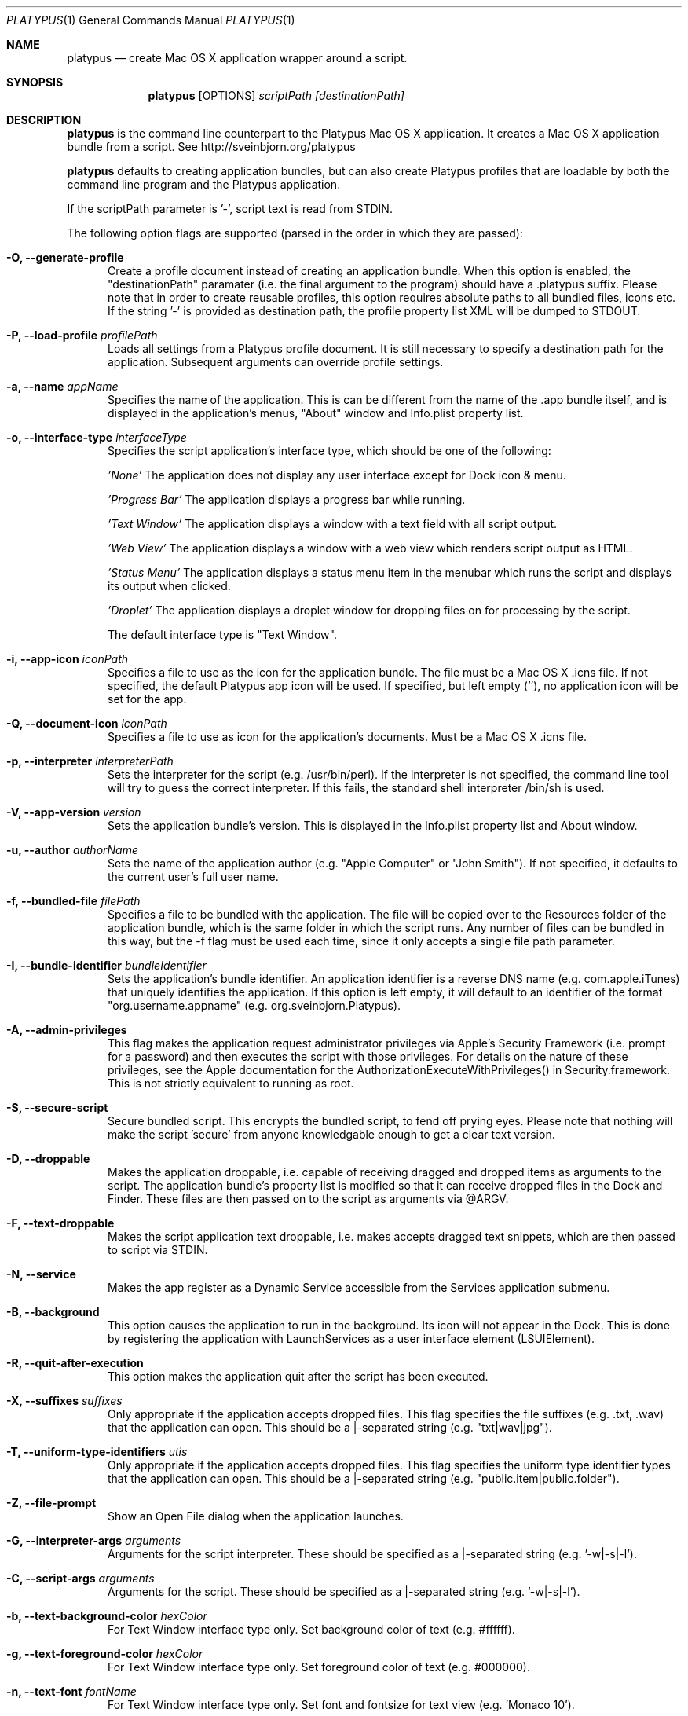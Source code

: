 .Dd January 26, 2016
.Dt PLATYPUS 1
.Os Darwin
.Sh NAME
.Nm platypus
.Nd create Mac OS X application wrapper around a script.
.Sh SYNOPSIS
.Nm
.Op OPTIONS
.Ar scriptPath
.Ar [destinationPath]
.Sh DESCRIPTION
.Nm
is the command line counterpart to the Platypus Mac OS X application.
It creates a Mac OS X application bundle from a script.
See http://sveinbjorn.org/platypus
.Pp
.Nm
defaults to creating application bundles, but can also create Platypus profiles
that are loadable by both the command line program and the Platypus application.
.Pp
If the scriptPath parameter is '-', script text is read from STDIN.
.Pp
The following option flags are supported (parsed in the order in which they
are passed):
.Bl -tag -width -Fl
.It Fl O, -generate-profile
Create a profile document instead of creating an application bundle.  When this
option is enabled, the "destinationPath" paramater (i.e. the final argument to
the program) should have a .platypus suffix. Please note that in order to create
reusable profiles, this option requires absolute paths to all bundled files,
icons etc.  If the string '-' is provided as destination path, the profile
property list XML will be dumped to STDOUT.
.It Fl P, -load-profile Ar profilePath
Loads all settings from a Platypus profile document.  It is still necessary to
specify a destination path for the application. Subsequent arguments can
override profile settings.
.It Fl a, -name Ar appName
Specifies the name of the application.  This is can be different from the name
of the .app bundle itself, and is displayed in the application's menus, "About"
window and Info.plist property list.
.It Fl o, -interface-type Ar interfaceType
Specifies the script application's interface type, which should be one of
the following:
.Pp
.Ar 'None'
The application does not display any user interface except for Dock icon & menu.
.Pp
.Ar 'Progress Bar'
The application displays a progress bar while running.
.Pp
.Ar 'Text Window'
The application displays a window with a text field with all script output.
.Pp
.Ar 'Web View'
The application displays a window with a web view which renders script output
as HTML.
.Pp
.Ar 'Status Menu'
The application displays a status menu item in the menubar which runs the
script and displays its output when clicked.
.Pp
.Ar 'Droplet'
The application displays a droplet window for dropping files on for processing
by the script.
.Pp
The default interface type is "Text Window".
.It Fl i, -app-icon Ar iconPath
Specifies a file to use as the icon for the application bundle. The file must
be a Mac OS X .icns file. If not specified, the default Platypus app icon will
be used. If specified, but left empty (''), no application icon will be set
for the app.
.It Fl Q, -document-icon Ar iconPath
Specifies a file to use as icon for the application's documents. Must be a
Mac OS X .icns file.
.It Fl p, -interpreter Ar interpreterPath
Sets the interpreter for the script (e.g. /usr/bin/perl).  If the interpreter
is not specified, the command line tool will try to guess the correct
interpreter. If this fails, the standard shell interpreter /bin/sh is used.
.It Fl V, -app-version Ar version
Sets the application bundle's version.  This is displayed in the Info.plist
property list and About window.
.It Fl u, -author Ar authorName
Sets the name of the application author (e.g. "Apple Computer" or "John Smith").
If not specified, it defaults to the current user's full user name.
.It Fl f, -bundled-file Ar filePath
Specifies a file to be bundled with the application.  The file will be copied
over to the Resources folder of the application bundle, which is the same
folder in which the script runs. Any number of files can be bundled in this
way, but the -f flag must be used each time, since it only accepts a single
file path parameter.
.It Fl I, -bundle-identifier Ar bundleIdentifier
Sets the application's bundle identifier.  An application identifier is a
reverse DNS name (e.g. com.apple.iTunes) that uniquely identifies the
application.  If this option is left empty, it will default to an identifier
of the format "org.username.appname" (e.g. org.sveinbjorn.Platypus).
.It Fl A, -admin-privileges
This flag makes the application request administrator privileges via Apple's
Security Framework (i.e. prompt for a password) and then executes the script
with those privileges. For details on the nature of these privileges, see the
Apple documentation for the AuthorizationExecuteWithPrivileges() in
Security.framework. This is not strictly equivalent to running as root.
.It Fl S, -secure-script
Secure bundled script.  This encrypts the bundled script, to fend off prying
eyes. Please note that nothing will make the script 'secure' from anyone
knowledgable enough to get a clear text version.
.It Fl D, -droppable
Makes the application droppable, i.e. capable of receiving dragged and dropped
items as arguments to the script. The application bundle's property list is
modified so that it can receive dropped files in the Dock and Finder. These
files are then passed on to the script as arguments via @ARGV.
.It Fl F, -text-droppable
Makes the script application text droppable, i.e. makes accepts dragged text
snippets, which are then passed to script via STDIN.
.It Fl N, -service
Makes the app register as a Dynamic Service accessible from the Services
application submenu.
.It Fl B, -background
This option causes the application to run in the background.  Its icon will
not appear in the Dock.  This is done by registering the application with
LaunchServices as a user interface element (LSUIElement).
.It Fl R, -quit-after-execution
This option makes the application quit after the script has been executed.
.It Fl X, -suffixes Ar suffixes
Only appropriate if the application accepts dropped files. This flag specifies
the file suffixes (e.g. .txt, .wav) that the application can open. This should
be a |-separated string (e.g. "txt|wav|jpg").
.It Fl T, -uniform-type-identifiers Ar utis
Only appropriate if the application accepts dropped files. This flag specifies
the uniform type identifier types that the application can open.  This should
be a |-separated string (e.g. "public.item|public.folder").
.It Fl Z, -file-prompt
Show an Open File dialog when the application launches.
.It Fl G, -interpreter-args Ar arguments
Arguments for the script interpreter.  These should be specified as
a |-separated string (e.g. '-w|-s|-l').
.It Fl C, -script-args Ar arguments
Arguments for the script.  These should be specified as
a |-separated string (e.g. '-w|-s|-l').
.It Fl b, -text-background-color Ar hexColor
For Text Window interface type only. Set background color of text (e.g. #ffffff).
.It Fl g, -text-foreground-color Ar hexColor
For Text Window interface type only. Set foreground color of text (e.g. #000000).
.It Fl n, -text-font Ar fontName
For Text Window interface type only. Set font and fontsize for text view
(e.g. 'Monaco 10').
.It Fl E, -text-encoding Ar encodingNumber
For Text Window interface type only. Set text encoding for script output.  Must
be one of the numbers defined in the NSString class reference
(e.g. 4=UTF8, 1=ASCII, etc.).  Default is UTF8.
.It Fl K, -status-item-kind Ar kind
For Status Menu interface type only.  Set display kind for Status Menu
interface type.  This can be
"Text", "Icon and text" or "Icon".
.It Fl Y, -status-item-title Ar title
For Status Menu interface type only.  Set the display title for the status
item in Status Menu interface type.
.It Fl L, -status-item-icon Ar imagePath
For Status Menu interface type only.  Set the icon image for the status item
in Status Menu interface type. Must be an image file in one of the formats
supported by the Cocoa APIs (e.g. PNG, JPEG, TIFF etc.)
.It Fl c, -status-item-sysfont
For Status Menu interface type only. Makes menu use system font instead of
user-defined styling.
.It Fl x, -xml-property-lists x
Create XML format property lists instead of binary ones.
.It Fl d, -symlink
A symlink to the original script is created inside the application bundle
instead of a copy.  Symlinks are also created to any bundled files. This
option is incompatible with the --secure-script flag.
.It Fl l, -optimize-nib
Strip the bundled application nib file to reduce its size. Makes the nib
uneditable.  Only works if Apple's XCode is installed.
.It Fl y, -overwrite
Overwrite any pre-existing files or folders in destination path.
.It Fl v, -version
Print the version of this program
.It Fl h, -help
Print help and usage string
.El
.Pp
Exits 0 on success, and >0 if an error occurs.
.Sh FILES
.Bl -tag -width "/usr/local/share/platypus/PlatypusDefault.icns" -compact
.It Pa /usr/local/bin/platypus
program binary
.It Pa /usr/local/share/platypus/ScriptExec
executable binary
.It Pa /usr/local/share/platypus/MainMenu.nib
nib file for app
.It Pa /usr/local/share/platypus/PlatypusDefault.icns
default icon
.El
.Sh EXAMPLES
platypus -P myProfile.platypus ~/Desktop/MyApplication.app
.Pp
platypus -o 'Text Window' script.pl PerlScript.app
.Pp
platypus -a 'My App' -p /usr/bin/python myPythonScript.py
.Pp
platypus -D -a MyDroplet -o 'Droplet' ~/droplet.sh
.Sh AUTHORS
.An Sveinbjorn Thordarson <sveinbjornt@gmail.com>